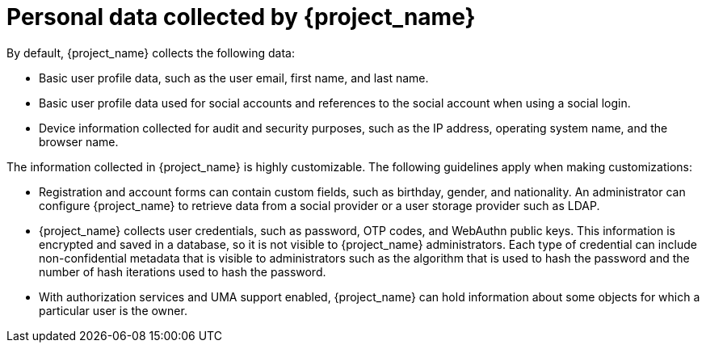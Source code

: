[id="ref-personal-data-collected_{context}"]
= Personal data collected by {project_name}

By default, {project_name} collects the following data:

* Basic user profile data, such as the user email, first name, and last name.

* Basic user profile data used for social accounts and references to the social account when using a social login.

* Device information collected for audit and security purposes, such as the IP address, operating system name, and the browser name.

The information collected in {project_name} is highly customizable. The following guidelines apply when making customizations:	

* Registration and account forms can contain custom fields, such as birthday, gender, and nationality.  An administrator can configure {project_name} to retrieve data from a social provider or a user storage provider such as LDAP.

* {project_name} collects user credentials, such as password, OTP codes, and WebAuthn public keys. This information is encrypted and saved in a database, so it is not visible to {project_name} administrators. Each type of credential can include non-confidential metadata that is visible to administrators such as the algorithm that is used to hash the password and the number of hash iterations used to hash the password.	

* With authorization services and UMA support enabled, {project_name} can hold information about some objects for which a particular user is the owner.